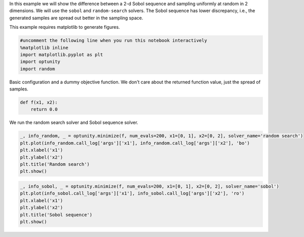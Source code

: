 
In this example we will show the difference between a 2-d Sobol sequence
and sampling uniformly at random in 2 dimensions. We will use the
``sobol`` and ``random-search`` solvers. The Sobol sequence has lower
discrepancy, i.e., the generated samples are spread out better in the
sampling space.

This example requires matplotlib to generate figures.

.. code:: python

    #uncomment the following line when you run this notebook interactively
    %matplotlib inline
    import matplotlib.pyplot as plt
    import optunity
    import random
Basic configuration and a dummy objective function. We don't care about
the returned function value, just the spread of samples.

.. code:: python

    def f(x1, x2):
        return 0.0
We run the random search solver and Sobol sequence solver.

.. code:: python

    _, info_random, _ = optunity.minimize(f, num_evals=200, x1=[0, 1], x2=[0, 2], solver_name='random search')
    plt.plot(info_random.call_log['args']['x1'], info_random.call_log['args']['x2'], 'bo')
    plt.xlabel('x1')
    plt.ylabel('x2')
    plt.title('Random search')
    plt.show()


.. image:: basic-sobol_files/output_5_0.png


.. code:: python

    _, info_sobol, _ = optunity.minimize(f, num_evals=200, x1=[0, 1], x2=[0, 2], solver_name='sobol')
    plt.plot(info_sobol.call_log['args']['x1'], info_sobol.call_log['args']['x2'], 'ro')
    plt.xlabel('x1')
    plt.ylabel('x2')
    plt.title('Sobol sequence')
    plt.show()


.. image:: basic-sobol_files/output_6_0.png

